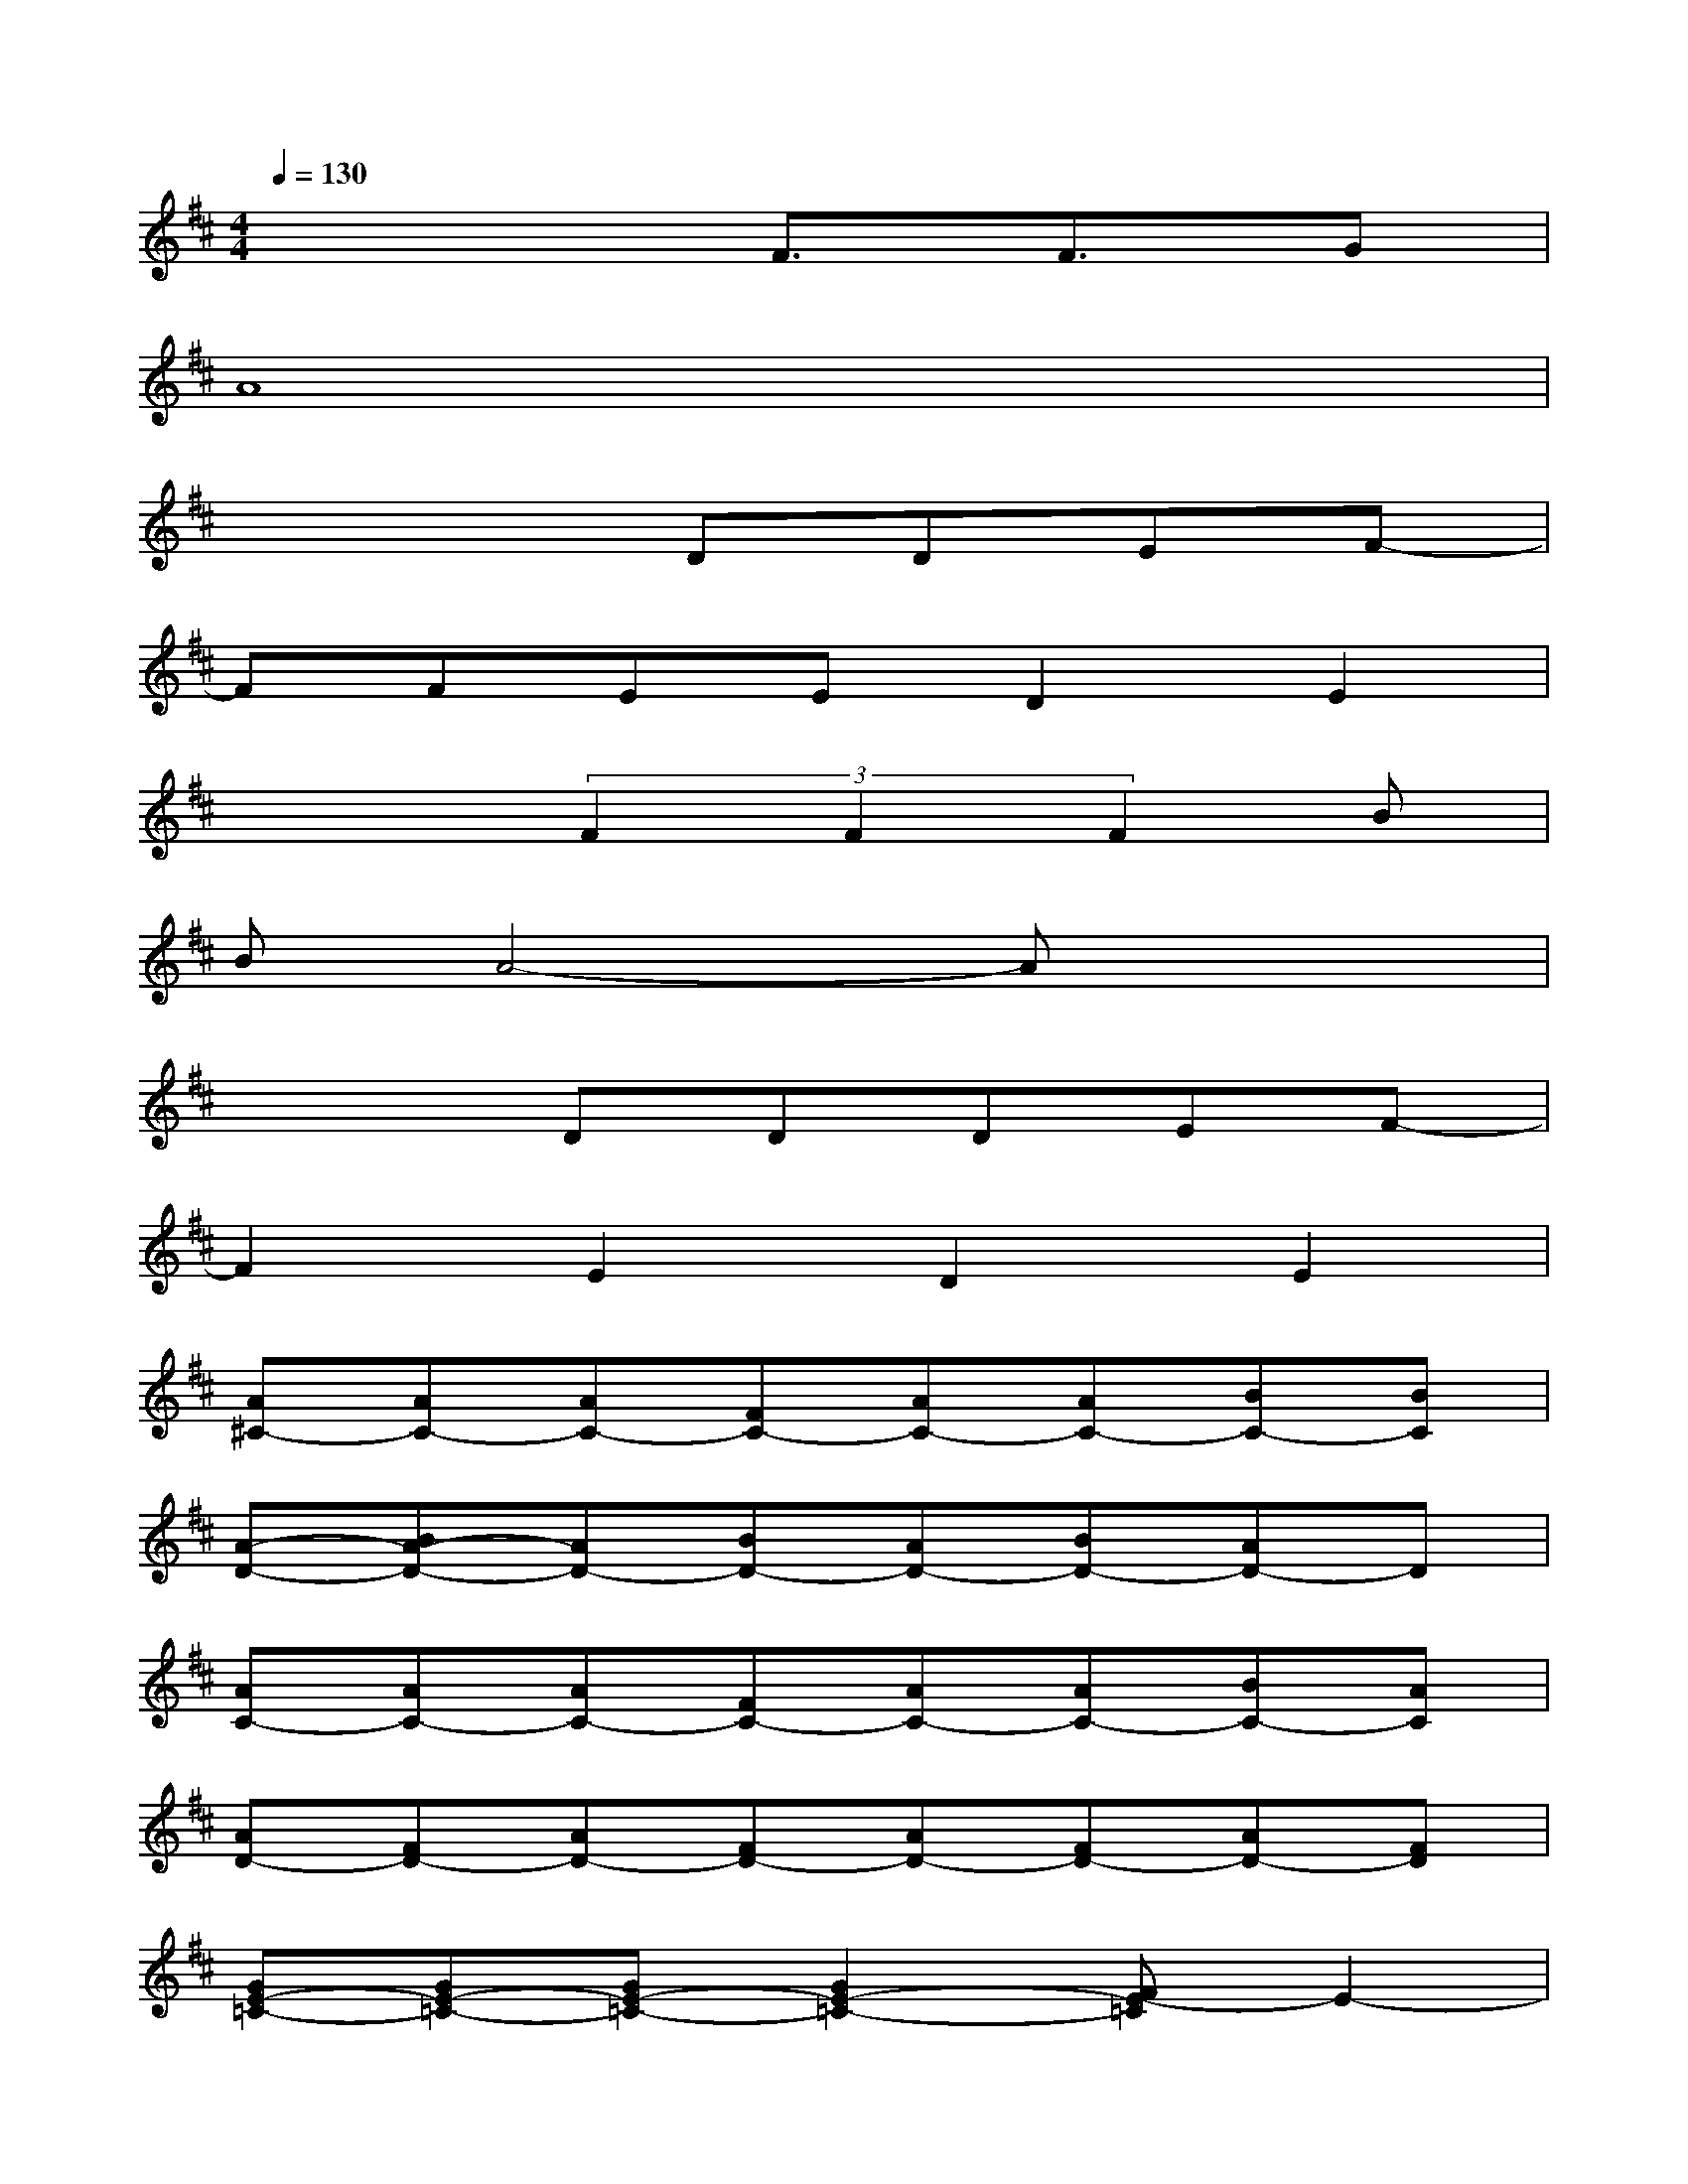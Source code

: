 X:1
T:
M:4/4
L:1/8
Q:1/4=130
K:D%2sharps
V:1
x4F3/2F3/2G|
A8|
x4DDEF-|
FFEED2E2|
x3(3F2F2F2B|
BA4-Ax2|
x3DDDEF-|
F2E2D2E2|
[A^C-][AC-][AC-][FC-][AC-][AC-][BC-][BC]|
[A-D-][BA-D-][AD-][BD-][AD-][BD-][AD-]D|
[AC-][AC-][AC-][FC-][AC-][AC-][BC-][AC]|
[AD-][FD-][AD-][FD-][AD-][FD-][AD-][FD]|
[GE-=C-][GE-=C-][GE-=C-][G2E2-=C2-][FE-=C]E2-|
[GE-=C-][GE-=C-][FE-=C-][G2E2=C2]DGF|
[FA,-][FA,-][EA,-][EA,-][FA,-][FA,-][EA,-][EA,]|
[FA,-][EA,-][DA,-][EA,-][FA,-][EA,-][DA,-][EA,]